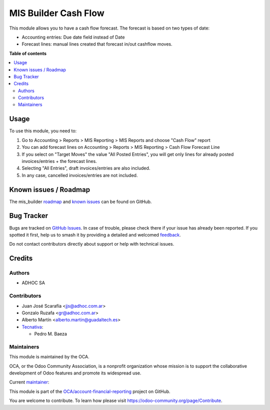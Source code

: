 =====================
MIS Builder Cash Flow
=====================

.. 
   !!!!!!!!!!!!!!!!!!!!!!!!!!!!!!!!!!!!!!!!!!!!!!!!!!!!
   !! This file is generated by oca-gen-addon-readme !!
   !! changes will be overwritten.                   !!
   !!!!!!!!!!!!!!!!!!!!!!!!!!!!!!!!!!!!!!!!!!!!!!!!!!!!
   !! source digest: sha256:10cecb34c58c0bbb0d8e633c640704a68633dc689b0c873bb9fa16bea7bafead
   !!!!!!!!!!!!!!!!!!!!!!!!!!!!!!!!!!!!!!!!!!!!!!!!!!!!

.. |badge1| image:: https://img.shields.io/badge/maturity-Beta-yellow.png
    :target: https://odoo-community.org/page/development-status
    :alt: Beta
.. |badge2| image:: https://img.shields.io/badge/licence-AGPL--3-blue.png
    :target: http://www.gnu.org/licenses/agpl-3.0-standalone.html
    :alt: License: AGPL-3
.. |badge3| image:: https://img.shields.io/badge/github-OCA%2Faccount--financial--reporting-lightgray.png?logo=github
    :target: https://github.com/OCA/account-financial-reporting/tree/17.0/mis_builder_cash_flow
    :alt: OCA/account-financial-reporting
.. |badge4| image:: https://img.shields.io/badge/weblate-Translate%20me-F47D42.png
    :target: https://translation.odoo-community.org/projects/account-financial-reporting-17-0/account-financial-reporting-17-0-mis_builder_cash_flow
    :alt: Translate me on Weblate
.. |badge5| image:: https://img.shields.io/badge/runboat-Try%20me-875A7B.png
    :target: https://runboat.odoo-community.org/builds?repo=OCA/account-financial-reporting&target_branch=17.0
    :alt: Try me on Runboat

|badge1| |badge2| |badge3| |badge4| |badge5|

This module allows you to have a cash flow forecast. The forecast is
based on two types of date:

-  Accounting entries: Due date field instead of Date
-  Forecast lines: manual lines created that forecast in/out cashflow
   moves.

**Table of contents**

.. contents::
   :local:

Usage
=====

To use this module, you need to:

1. Go to Accounting > Reports > MIS Reporting > MIS Reports and choose
   "Cash Flow" report
2. You can add forecast lines on Accounting > Reports > MIS Reporting >
   Cash Flow Forecast Line
3. If you select on "Target Moves" the value "All Posted Entries", you
   will get only lines for already posted invoices/entries + the
   forecast lines.
4. Selecting "All Entries", draft invoices/entries are also included.
5. In any case, cancelled invoices/entries are not included.

Known issues / Roadmap
======================

The mis_builder
`roadmap <https://github.com/OCA/mis-builder/issues?q=is%3Aopen+is%3Aissue+label%3Aenhancement>`__
and `known
issues <https://github.com/OCA/mis-builder/issues?q=is%3Aopen+is%3Aissue+label%3Abug>`__
can be found on GitHub.

Bug Tracker
===========

Bugs are tracked on `GitHub Issues <https://github.com/OCA/account-financial-reporting/issues>`_.
In case of trouble, please check there if your issue has already been reported.
If you spotted it first, help us to smash it by providing a detailed and welcomed
`feedback <https://github.com/OCA/account-financial-reporting/issues/new?body=module:%20mis_builder_cash_flow%0Aversion:%2017.0%0A%0A**Steps%20to%20reproduce**%0A-%20...%0A%0A**Current%20behavior**%0A%0A**Expected%20behavior**>`_.

Do not contact contributors directly about support or help with technical issues.

Credits
=======

Authors
-------

* ADHOC SA

Contributors
------------

-  Juan José Scarafía <jjs@adhoc.com.ar>
-  Gonzalo Ruzafa <gr@adhoc.com.ar>
-  Alberto Martín <alberto.martin@guadaltech.es>
-  `Tecnativa <https://www.tecnativa.com>`__:

   -  Pedro M. Baeza

Maintainers
-----------

This module is maintained by the OCA.

.. image:: https://odoo-community.org/logo.png
   :alt: Odoo Community Association
   :target: https://odoo-community.org

OCA, or the Odoo Community Association, is a nonprofit organization whose
mission is to support the collaborative development of Odoo features and
promote its widespread use.

.. |maintainer-jjscarafia| image:: https://github.com/jjscarafia.png?size=40px
    :target: https://github.com/jjscarafia
    :alt: jjscarafia

Current `maintainer <https://odoo-community.org/page/maintainer-role>`__:

|maintainer-jjscarafia| 

This module is part of the `OCA/account-financial-reporting <https://github.com/OCA/account-financial-reporting/tree/17.0/mis_builder_cash_flow>`_ project on GitHub.

You are welcome to contribute. To learn how please visit https://odoo-community.org/page/Contribute.
